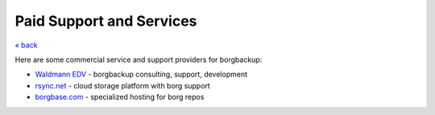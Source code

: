 Paid Support and Services
=========================

`« back </>`_

Here are some commercial service and support providers for borgbackup:

- `Waldmann EDV <https://waldmann-edv.de/WedvHome>`_ - borgbackup consulting, support, development

- `rsync.net <https://www.rsync.net/products/borg.html>`_ - cloud storage platform with borg support

- `borgbase.com <https://www.borgbase.com/>`_ - specialized hosting for borg repos
